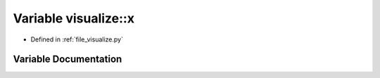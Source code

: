 .. _exhale_variable_visualize_8py_1ae018a24c6fccb114ee6882dfd1bb9d43:

Variable visualize::x
=====================

- Defined in :ref:`file_visualize.py`


Variable Documentation
----------------------


.. doxygenvariable:: visualize::x
   :project: Self-Gravity Solver